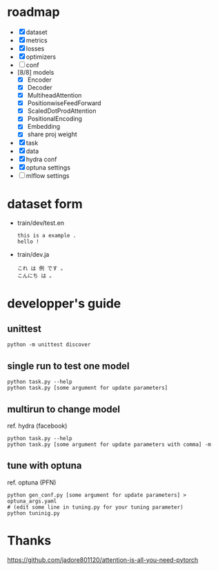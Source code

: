 * roadmap
- [X] dataset
- [X] metrics
- [X] losses
- [X] optimizers
- [ ] conf
- [8/8] models
  - [X] Encoder
  - [X] Decoder
  - [X] MultiheadAttention
  - [X] PositionwiseFeedForward
  - [X] ScaledDotProdAttention
  - [X] PositionalEncoding
  - [X] Embedding
  - [X] share proj weight
- [X] task
- [X] data
- [X] hydra conf
- [X] optuna settings
- [ ] mlflow settings

* dataset form
 - train/dev/test.en
  #+begin_example
  this is a example .
  hello !
  #+end_example
 - train/dev.ja
  #+begin_example
  これ は 例 です 。
  こんにち は 。
  #+end_example

* developper's guide
** unittest
  #+begin_src shell
  python -m unittest discover
  #+end_src
** single run to test one model
   #+begin_src shell
   python task.py --help
   python task.py [some argument for update parameters]
   #+end_src
** multirun to change model
   ref. hydra (facebook)
   #+begin_src shell
   python task.py --help
   python task.py [some argument for update parameters with comma] -m
   #+end_src
** tune with optuna
   ref. optuna (PFN)
   #+begin_src shell
   python gen_conf.py [some argument for update parameters] > optuna_args.yaml
   # (edit some line in tuning.py for your tuning parameter)
   python tuninig.py
   #+end_src

* Thanks
https://github.com/jadore801120/attention-is-all-you-need-pytorch
